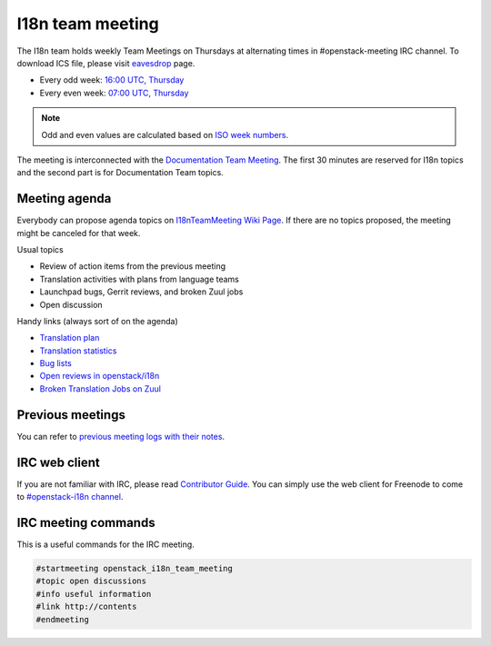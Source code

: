 =================
I18n team meeting
=================

The I18n team holds weekly Team Meetings on Thursdays at alternating
times in #openstack-meeting IRC channel.
To download ICS file, please visit
`eavesdrop <http://eavesdrop.openstack.org/#I18N_Team_Meeting>`_ page.

* Every odd week: `16:00 UTC, Thursday <https://www.timeanddate.com/worldclock/fixedtime.html?hour=16&min=00&sec=0>`_
* Every even week: `07:00 UTC, Thursday <https://www.timeanddate.com/worldclock/fixedtime.html?hour=07&min=00&sec=0>`_

.. note::

   Odd and even values are calculated based on `ISO week numbers <https://www.timeanddate.com/date/weeknumber.html>`_.

The meeting is interconnected with the `Documentation Team Meeting <http://eavesdrop.openstack.org/#Documentation_Team_Meeting>`_.
The first 30 minutes are reserved for I18n topics and the second part
is for Documentation Team topics.

Meeting agenda
--------------

Everybody can propose agenda topics on `I18nTeamMeeting Wiki Page <https://wiki.openstack.org/wiki/Meetings/I18nTeamMeeting#Agenda_for_next_meeting>`_.
If there are no topics proposed, the meeting might be canceled for that
week.

Usual topics

* Review of action items from the previous meeting
* Translation activities with plans from language teams
* Launchpad bugs, Gerrit reviews, and broken Zuul jobs
* Open discussion

Handy links (always sort of on the agenda)

* `Translation plan <https://translate.openstack.org/>`_
* `Translation statistics <http://stackalytics.com/?metric=translations>`_
* `Bug lists <https://bugs.launchpad.net/openstack-i18n>`_
* `Open reviews in openstack/i18n <https://review.openstack.org/#/q/status:open+project:openstack/i18n>`_
* `Broken Translation Jobs on Zuul <http://zuul.openstack.org/builds?job_name=upstream-translation-update&job_name=propose-translation-update&result=Failure>`_

Previous meetings
-----------------

You can refer to `previous meeting logs with their notes
<http://eavesdrop.openstack.org/meetings/openstack_i18n_team_meeting/>`_.

IRC web client
--------------

If you are not familiar with IRC, please read `Contributor Guide <https://docs.openstack.org/contributors/common/communication.html#irc>`_.
You can simply use the web client for Freenode to come to `#openstack-i18n
channel <http://webchat.freenode.net/?channels=openstack-i18n>`_.

IRC meeting commands
--------------------

This is a useful commands for the IRC meeting.

.. code-block:: none

   #startmeeting openstack_i18n_team_meeting
   #topic open discussions
   #info useful information
   #link http://contents
   #endmeeting
